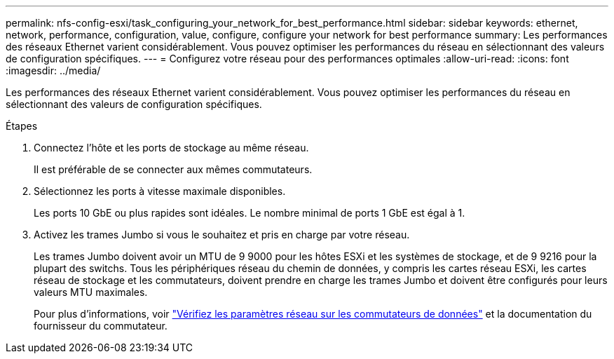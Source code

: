 ---
permalink: nfs-config-esxi/task_configuring_your_network_for_best_performance.html 
sidebar: sidebar 
keywords: ethernet, network, performance, configuration, value, configure, configure your network for best performance 
summary: Les performances des réseaux Ethernet varient considérablement. Vous pouvez optimiser les performances du réseau en sélectionnant des valeurs de configuration spécifiques. 
---
= Configurez votre réseau pour des performances optimales
:allow-uri-read: 
:icons: font
:imagesdir: ../media/


[role="lead"]
Les performances des réseaux Ethernet varient considérablement. Vous pouvez optimiser les performances du réseau en sélectionnant des valeurs de configuration spécifiques.

.Étapes
. Connectez l'hôte et les ports de stockage au même réseau.
+
Il est préférable de se connecter aux mêmes commutateurs.

. Sélectionnez les ports à vitesse maximale disponibles.
+
Les ports 10 GbE ou plus rapides sont idéales. Le nombre minimal de ports 1 GbE est égal à 1.

. Activez les trames Jumbo si vous le souhaitez et pris en charge par votre réseau.
+
Les trames Jumbo doivent avoir un MTU de 9 9000 pour les hôtes ESXi et les systèmes de stockage, et de 9 9216 pour la plupart des switchs. Tous les périphériques réseau du chemin de données, y compris les cartes réseau ESXi, les cartes réseau de stockage et les commutateurs, doivent prendre en charge les trames Jumbo et doivent être configurés pour leurs valeurs MTU maximales.

+
Pour plus d'informations, voir link:https://docs.netapp.com/us-en/ontap/performance-admin/check-network-settings-data-switches-task.html["Vérifiez les paramètres réseau sur les commutateurs de données"^] et la documentation du fournisseur du commutateur.


